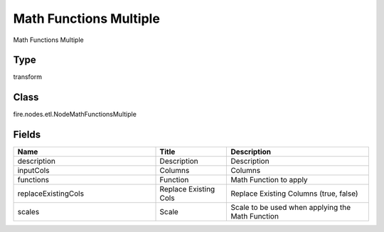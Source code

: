 Math Functions Multiple
=========== 

Math Functions Multiple

Type
--------- 

transform

Class
--------- 

fire.nodes.etl.NodeMathFunctionsMultiple

Fields
--------- 

.. list-table::
      :widths: 10 5 10
      :header-rows: 1

      * - Name
        - Title
        - Description
      * - description
        - Description
        - Description
      * - inputCols
        - Columns
        - Columns
      * - functions
        - Function
        - Math Function to apply
      * - replaceExistingCols
        - Replace Existing Cols
        - Replace Existing Columns (true, false)
      * - scales
        - Scale
        - Scale to be used when applying the Math Function




